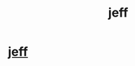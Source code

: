 #+TITLE: jeff

* [[http://LOL][jeff]]
:PROPERTIES:
:Author: rainbowsixseige
:Score: 1
:DateUnix: 1445283909.0
:DateShort: 2015-Oct-19
:END:
